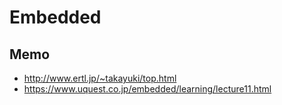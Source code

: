 * Embedded
** Memo
- http://www.ertl.jp/~takayuki/top.html
- https://www.uquest.co.jp/embedded/learning/lecture11.html
